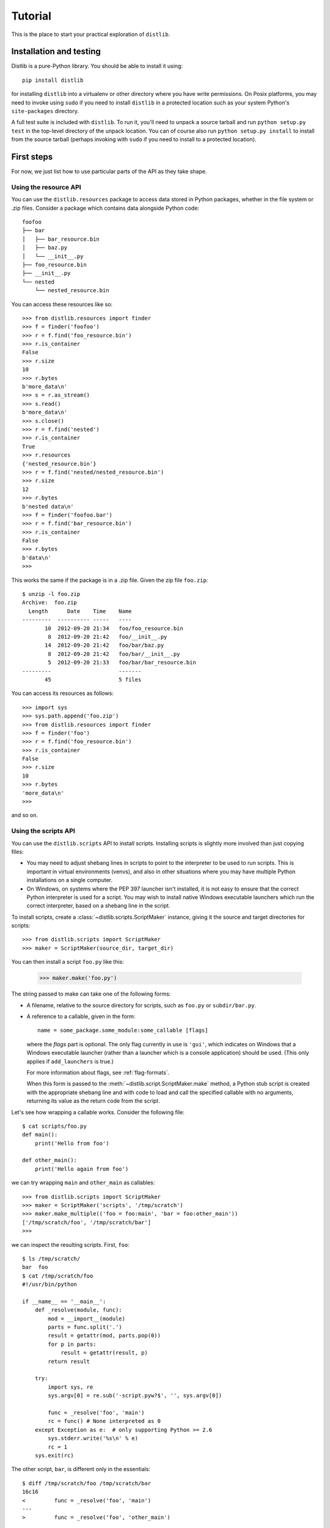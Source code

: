.. _tutorial:

Tutorial
========

This is the place to start your practical exploration of ``distlib``.

Installation and testing
------------------------

Distlib is a pure-Python library. You should be able to install it using::

    pip install distlib

for installing ``distlib`` into a virtualenv or other directory where you have
write permissions. On Posix platforms, you may need to invoke using ``sudo``
if you need to install ``distlib`` in a protected location such as your system
Python's ``site-packages`` directory.

A full test suite is included with ``distlib``. To run it, you'll need to
unpack a source tarball and run ``python setup.py test`` in the top-level
directory of the unpack location. You can of course also run
``python setup.py install``
to install from the source tarball (perhaps invoking with ``sudo`` if you need
to install to a protected location).

First steps
-----------

For now, we just list how to use particular parts of the API as they take
shape.

Using the resource API
^^^^^^^^^^^^^^^^^^^^^^

You can use the ``distlib.resources`` package to access data stored in Python
packages, whether in the file system or .zip files. Consider a package
which contains data alongside Python code::

    foofoo
    ├── bar
    │   ├── bar_resource.bin
    │   ├── baz.py
    │   └── __init__.py
    ├── foo_resource.bin
    ├── __init__.py
    └── nested
        └── nested_resource.bin

You can access these resources like so::

    >>> from distlib.resources import finder
    >>> f = finder('foofoo')
    >>> r = f.find('foo_resource.bin')
    >>> r.is_container
    False
    >>> r.size
    10
    >>> r.bytes
    b'more_data\n'
    >>> s = r.as_stream()
    >>> s.read()
    b'more_data\n'
    >>> s.close()
    >>> r = f.find('nested')
    >>> r.is_container
    True
    >>> r.resources
    {'nested_resource.bin'}
    >>> r = f.find('nested/nested_resource.bin')
    >>> r.size
    12
    >>> r.bytes
    b'nested data\n'
    >>> f = finder('foofoo.bar')
    >>> r = f.find('bar_resource.bin')
    >>> r.is_container
    False
    >>> r.bytes
    b'data\n'
    >>> 

This works the same if the package is in a .zip file. Given the zip file
``foo.zip``::

    $ unzip -l foo.zip
    Archive:  foo.zip
      Length      Date    Time    Name
    ---------  ---------- -----   ----
           10  2012-09-20 21:34   foo/foo_resource.bin
            8  2012-09-20 21:42   foo/__init__.py
           14  2012-09-20 21:42   foo/bar/baz.py
            8  2012-09-20 21:42   foo/bar/__init__.py
            5  2012-09-20 21:33   foo/bar/bar_resource.bin
    ---------                     -------
           45                     5 files

You can access its resources as follows::

    >>> import sys
    >>> sys.path.append('foo.zip')
    >>> from distlib.resources import finder
    >>> f = finder('foo')
    >>> r = f.find('foo_resource.bin')
    >>> r.is_container
    False
    >>> r.size
    10
    >>> r.bytes
    'more_data\n'
    >>> 

and so on.

Using the scripts API
^^^^^^^^^^^^^^^^^^^^^

You can use the ``distlib.scripts`` API to install scripts. Installing scripts
is slightly more involved than just copying files:

* You may need to adjust shebang lines in scripts to point to the interpreter
  to be used to run scripts. This is important in virtual environments (venvs),
  and also in other situations where you may have multiple Python installations
  on a single computer.

* On Windows, on systems where the PEP 397 launcher isn't installed, it is not
  easy to ensure that the correct Python interpreter is used for a script. You
  may wish to install native Windows executable launchers which run the correct
  interpreter, based on a shebang line in the script.

To install scripts, create a :class:`~distlib.scripts.ScriptMaker` instance,
giving it
the source and target directories for scripts::

    >>> from distlib.scripts import ScriptMaker
    >>> maker = ScriptMaker(source_dir, target_dir)

You can then install a script ``foo.py`` like this:

    >>> maker.make('foo.py')

The string passed to make can take one of the following forms:

* A filename, relative to the source directory for scripts, such as ``foo.py``
  or ``subdir/bar.py``.
* A reference to a callable, given in the form::

      name = some_package.some_module:some_callable [flags]

  where the *flags* part is optional. The only flag currently in use is
  ``'gui'``, which indicates on Windows that a Windows executable launcher
  (rather than a launcher which is a console application) should be used.
  (This only applies if ``add_launchers`` is true.)
  
  For more information about flags, see :ref:`flag-formats`.

  When this form is passed to the :meth:`~distlib.script.ScriptMaker.make`
  method, a Python stub script is created with the appropriate shebang line
  and with code to load and call the specified callable with no arguments,
  returning its value as the return code from the script.

Let's see how wrapping a callable works. Consider the following file::

    $ cat scripts/foo.py
    def main():
        print('Hello from foo')

    def other_main():
        print('Hello again from foo')

we can try wrapping ``main`` and ``other_main`` as callables::

    >>> from distlib.scripts import ScriptMaker
    >>> maker = ScriptMaker('scripts', '/tmp/scratch')
    >>> maker.make_multiple(('foo = foo:main', 'bar = foo:other_main'))
    ['/tmp/scratch/foo', '/tmp/scratch/bar']
    >>> 

we can inspect the resulting scripts. First, ``foo``::

    $ ls /tmp/scratch/
    bar  foo
    $ cat /tmp/scratch/foo
    #!/usr/bin/python

    if __name__ == '__main__':
        def _resolve(module, func):
            mod = __import__(module)
            parts = func.split('.')
            result = getattr(mod, parts.pop(0))
            for p in parts:
                result = getattr(result, p)
            return result

        try:
            import sys, re
            sys.argv[0] = re.sub('-script.pyw?$', '', sys.argv[0])

            func = _resolve('foo', 'main')
            rc = func() # None interpreted as 0
        except Exception as e:  # only supporting Python >= 2.6
            sys.stderr.write('%s\n' % e)
            rc = 1
        sys.exit(rc)

The other script, ``bar``, is different only in the essentials::

    $ diff /tmp/scratch/foo /tmp/scratch/bar
    16c16
    <         func = _resolve('foo', 'main')
    ---
    >         func = _resolve('foo', 'other_main')

Next steps
----------

You might find it helpful to look at information about 
:ref:`internals` -- or peruse the :ref:`reference`.
